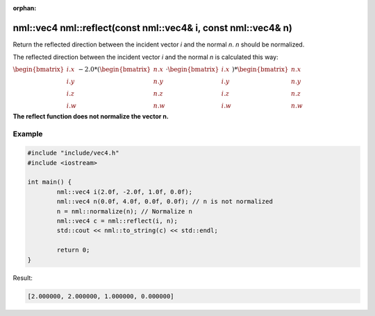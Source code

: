 :orphan:

nml::vec4 nml::reflect(const nml::vec4& i, const nml::vec4& n)
=========================================================================

Return the reflected direction between the incident vector *i* and the normal *n*. *n* should be normalized.

The reflected direction between the incident vector *i* and the normal *n* is calculated this way:

:math:`\begin{bmatrix} i.x \\ i.y \\ i.z \\ i.w \end{bmatrix} - 2.0 * (\begin{bmatrix} n.x \\ n.y \\ n.z \\ n.w \end{bmatrix} \cdot \begin{bmatrix} i.x \\ i.y \\ i.z \\ i.w \end{bmatrix}) * \begin{bmatrix} n.x \\ n.y \\ n.z \\ n.w \end{bmatrix}`

**The reflect function does not normalize the vector n.**

Example
-------

.. code-block:: cpp

	#include "include/vec4.h"
	#include <iostream>

	int main() {
		nml::vec4 i(2.0f, -2.0f, 1.0f, 0.0f);
		nml::vec4 n(0.0f, 4.0f, 0.0f, 0.0f); // n is not normalized
		n = nml::normalize(n); // Normalize n
		nml::vec4 c = nml::reflect(i, n);
		std::cout << nml::to_string(c) << std::endl;

		return 0;
	}

Result:

.. code-block::

	[2.000000, 2.000000, 1.000000, 0.000000]
